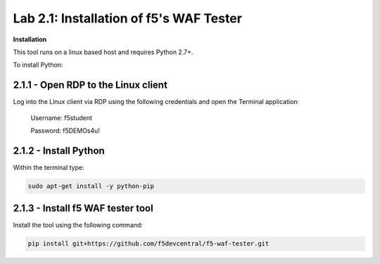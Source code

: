 Lab 2.1: Installation of f5's WAF Tester
=========================================


**Installation**

This tool runs on a linux based host and requires Python 2.7+.  

To install Python:

2.1.1 - Open RDP to the Linux client
~~~~~~~~~~~~~~~~~~~~~~~~~~~~~~~~~~~~~

Log into the Linux client via RDP using the following credentials and open the Terminal application:

        Username: f5student
        
        Password: f5DEMOs4u!

	.. image:: images/terminal.png

2.1.2 - Install Python
~~~~~~~~~~~~~~~~~~~~~~~

Within the terminal type:

.. code-block:: bash

        sudo apt-get install -y python-pip


2.1.3 - Install f5 WAF tester tool
~~~~~~~~~~~~~~~~~~~~~~~~~~~~~~~~~~~

Install the tool using the following command:

.. code-block:: bash

        pip install git+https://github.com/f5devcentral/f5-waf-tester.git